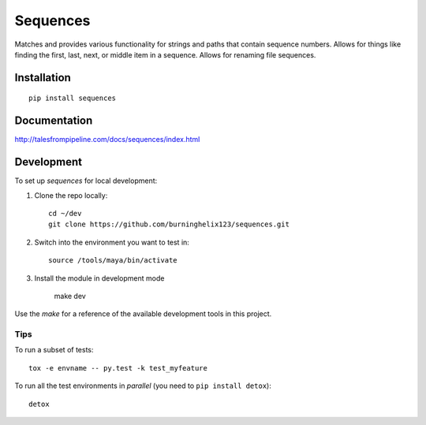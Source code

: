 ===============================
Sequences
===============================


Matches and provides various functionality for strings and paths that contain sequence numbers. Allows for things like finding the first, last, next, or middle item in a sequence. Allows for renaming file sequences.


Installation
============

::

    pip install sequences

Documentation
=============

http://talesfrompipeline.com/docs/sequences/index.html


Development
===========

To set up `sequences` for local development:

1. Clone the repo locally::

    cd ~/dev
    git clone https://github.com/burninghelix123/sequences.git

2. Switch into the environment you want to test in::

    source /tools/maya/bin/activate

3. Install the module in development mode

    make dev


Use the `make` for a reference of the available development tools in this project.


Tips
----

To run a subset of tests::

    tox -e envname -- py.test -k test_myfeature

To run all the test environments in *parallel* (you need to ``pip install detox``)::

    detox
